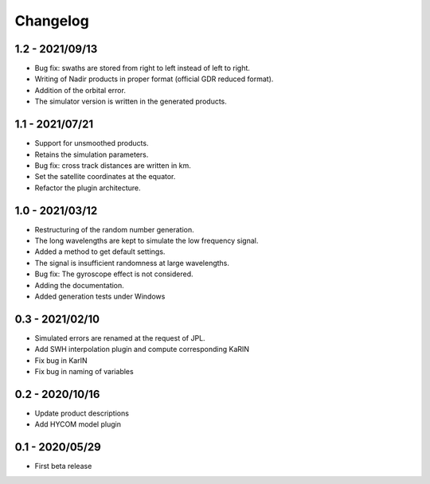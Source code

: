 Changelog
=========

1.2 - 2021/09/13
----------------
* Bug fix: swaths are stored from right to left instead of left to right.
* Writing of Nadir products in proper format (official GDR reduced format).
* Addition of the orbital error.
* The simulator version is written in the generated products.

1.1 - 2021/07/21
----------------
* Support for unsmoothed products.
* Retains the simulation parameters.
* Bug fix: cross track distances are written in km.
* Set the satellite coordinates at the equator.
* Refactor the plugin architecture.

1.0 - 2021/03/12
----------------
* Restructuring of the random number generation.
* The long wavelengths are kept to simulate the low frequency signal.
* Added a method to get default settings.
* The signal is insufficient randomness at large wavelengths.
* Bug fix: The gyroscope effect is not considered.
* Adding the documentation.
* Added generation tests under Windows

0.3 - 2021/02/10
----------------

* Simulated errors are renamed at the request of JPL.
* Add SWH interpolation plugin and compute corresponding KaRIN
* Fix bug in KarIN
* Fix bug in naming of variables

0.2 - 2020/10/16
----------------

* Update product descriptions
* Add HYCOM model plugin

0.1 - 2020/05/29
----------------

* First beta release
